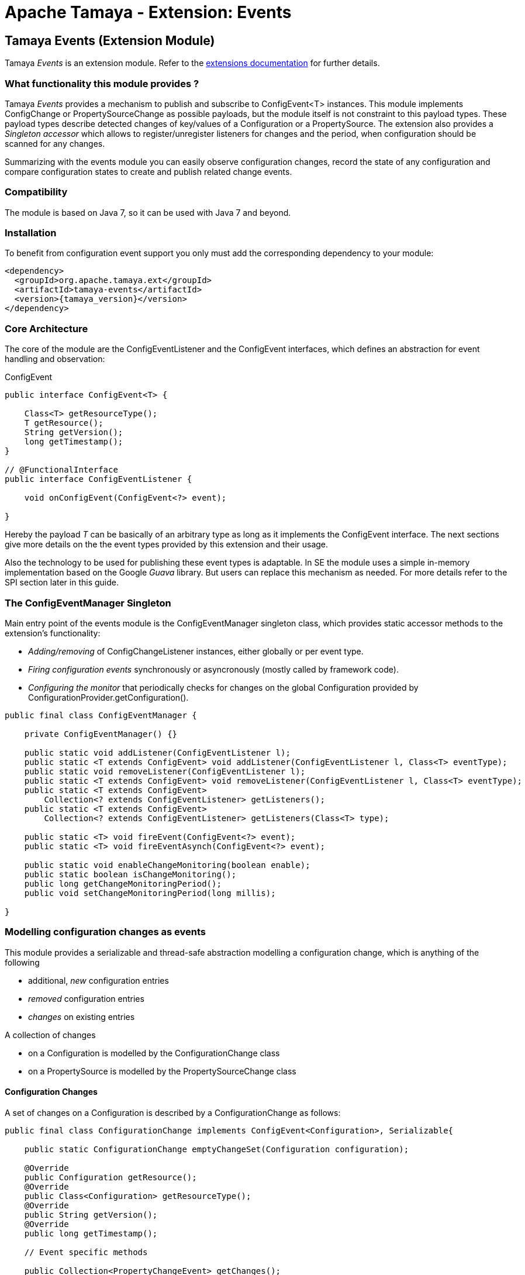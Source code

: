 :jbake-type: page
:jbake-status: published

= Apache Tamaya - Extension: Events

toc::[]


[[Events]]
== Tamaya Events (Extension Module)

Tamaya _Events_ is an extension module. Refer to the link:../extensions.html[extensions documentation] for further details.

=== What functionality this module provides ?

Tamaya _Events_ provides a mechanism to publish and subscribe to +ConfigEvent<T>+ instances.
This module implements +ConfigChange+ or +PropertySourceChange+ as possible payloads, but
the module itself is not constraint to this payload types.
These payload types describe detected changes of key/values of a +Configuration+ or a +PropertySource+.
The extension also provides a _Singleton accessor_ which allows to register/unregister
listeners for changes and the period, when configuration should be scanned for
any changes.

Summarizing with the events module you can easily observe configuration changes, record the
state of any configuration and compare configuration states to create and publish related
change events.

=== Compatibility

The module is based on Java 7, so it can be used with Java 7 and beyond.

=== Installation

To benefit from configuration event support you only must add the corresponding dependency to your module:

[source, xml]
-----------------------------------------------
<dependency>
  <groupId>org.apache.tamaya.ext</groupId>
  <artifactId>tamaya-events</artifactId>
  <version>{tamaya_version}</version>
</dependency>
-----------------------------------------------


=== Core Architecture

The core of the module are the +ConfigEventListener+ and the +ConfigEvent+ interfaces,
which defines an abstraction for event handling and observation:

[source,java]
.ConfigEvent
--------------------------------------------
public interface ConfigEvent<T> {

    Class<T> getResourceType();
    T getResource();
    String getVersion();
    long getTimestamp();
}

// @FunctionalInterface
public interface ConfigEventListener {

    void onConfigEvent(ConfigEvent<?> event);

}
--------------------------------------------

Hereby the payload _T_ can be basically of an arbitrary type as long as
it implements the +ConfigEvent+ interface. The next sections
give more details on the the event types provided by this extension
and their usage.

Also the technology to be used for publishing these event types is adaptable.
In SE the module uses a simple in-memory implementation based on the
Google _Guava_ library. But users can replace this mechanism as needed. For
more details refer to the SPI section later in this guide.


=== The ConfigEventManager Singleton

Main entry point of the events module is the +ConfigEventManager+ singleton class, which provides static accessor
methods to the extension's functionality:

* _Adding/removing_ of +ConfigChangeListener+ instances, either globally or per event type.
* _Firing configuration events_ synchronously or asyncronously (mostly called by framework code).
* _Configuring the monitor_ that periodically checks for changes on the global +Configuration+ provided
  by +ConfigurationProvider.getConfiguration()+.

[source,java]
-------------------------------------------------------
public final class ConfigEventManager {

    private ConfigEventManager() {}

    public static void addListener(ConfigEventListener l);
    public static <T extends ConfigEvent> void addListener(ConfigEventListener l, Class<T> eventType);
    public static void removeListener(ConfigEventListener l);
    public static <T extends ConfigEvent> void removeListener(ConfigEventListener l, Class<T> eventType);
    public static <T extends ConfigEvent>
        Collection<? extends ConfigEventListener> getListeners();
    public static <T extends ConfigEvent>
        Collection<? extends ConfigEventListener> getListeners(Class<T> type);

    public static <T> void fireEvent(ConfigEvent<?> event);
    public static <T> void fireEventAsynch(ConfigEvent<?> event);

    public static void enableChangeMonitoring(boolean enable);
    public static boolean isChangeMonitoring();
    public long getChangeMonitoringPeriod();
    public void setChangeMonitoringPeriod(long millis);

}
-------------------------------------------------------


=== Modelling configuration changes as events

This module provides a serializable and thread-safe abstraction modelling a
configuration change, which is anything of the following

* additional, _new_ configuration entries
* _removed_ configuration entries
* _changes_ on existing entries


A collection of changes

* on a +Configuration+ is modelled by the +ConfigurationChange+ class
* on a +PropertySource+ is modelled by the +PropertySourceChange+ class


==== Configuration Changes

A set of changes on a +Configuration+ is described by a +ConfigurationChange+
as follows:

[source,java]
-------------------------------------------------------
public final class ConfigurationChange implements ConfigEvent<Configuration>, Serializable{

    public static ConfigurationChange emptyChangeSet(Configuration configuration);

    @Override
    public Configuration getResource();
    @Override
    public Class<Configuration> getResourceType();
    @Override
    public String getVersion();
    @Override
    public long getTimestamp();

    // Event specific methods

    public Collection<PropertyChangeEvent> getChanges();
    public int getRemovedSize();
    public int getAddedSize();
    public int getUpdatedSize();

    public boolean isKeyAffected(String key);
    public boolean isRemoved(String key);
    public boolean isAdded(String key);
    public boolean isUpdated(String key);
    public boolean containsKey(String key);
    public boolean isEmpty();
}

-------------------------------------------------------

New instances of +ConfigurationChange+ hereby can be created using a
fluent +ConfigurationChangeBuilder+:

[source,java]
-------------------------------------------------------
Configuration config = ...;
ConfigurationChange change = ConfigurationChangeBuilder.of(config)
  .addChange("MyKey", "newValue")
  .removeKeys("myRemovedKey").build();
-------------------------------------------------------

Also it is possible to directly compare 2 instances of +Configuration+,
which results in a +ConfigurationChange+ that
reflects the differences between the two configurations passed:

[source,java]
Comparing 2 configurations
-------------------------------------------------------
Configuration config = ...;
Configuration changedConfig = ...;
ConfigurationChange change = ConfigurationChangeBuilder.of(config)
  .addChanges(changedConfig).build();
-------------------------------------------------------

So a +ConfigurationChange+ describes all the changes detected on a +Configuration+.
This allows you to publish instances of this class as events to all registered
listeners (observer pattern).
For listening to +ConfigurationChange+ events you must implement the
+ConfigEventListener+ functional interface:

[source,java]
.Implementing a ConfigChangeListener
-------------------------------------------------------
public final class MyConfigChangeListener implements ConfigEventListener<ConfigurationChange>{

  private Configuration config = ConfigurationProvider.getConfiguration();

  public void onConfigEvent(ConfigEvent<?> event){
     if(event.getResourceType()==Configuration.class){
         if(event.getConfiguration()==config){
           // do something
         }
     }
  }

}
-------------------------------------------------------

You can *register* your implementation as illustrated below:

. Manually by calling +ConfigEventManager.addListener(new MyConfigChangeListener())+
. Automatically by registering your listener using the +ServiceLoader+ under
  +META-INF/services/org.apache.tamaya.events.ConfigEventListener+

Registering programmatically also allows you to define additional constraint,
to filter out all kind of events you are not interested in.

NOTE: By default detection of configuration changes is not enabled. To enable it, call
+ConfigEventManager.enableChangeMonitoring(true)+.


=== PropertySource Changes

Beside that a whole +Configuration+ changes, also a +PropertySource+ can change,
e.g. by a configuration file edited on the fly. This is similarly to a
+ConfigurationChange+ reflected by the classes +PropertySourceChange,
PropertySourceChangeBuilder+.


==== Monitoring of configuration changes

The +ConfigEventManager+ supports *active monitoring of the current configuration* to trigger corresponding change
events to listeners registered. *This feature is deactivated by default*, but can be enabled by calling
+ConfigEventManager.enableChangeMonitoring(true);+. This feature avoids regularly polling your local +Configuration+ for
any kind of changes. If a change has been encountered Tamaya identifies it and triggers corresponding
+ConfigurationChange+ events automatically.


=== Freezing Configurations and PropertySources

+Configuration+ instances as well as +PropertySources+ are explicitly not required to be serializable. To enable easy
serialization of these types a +Configuration+'s *current state can be frozen* (e.g. for later comparison with a newly
loaded version). Freezing hereby means

* all key/values are read-out by calling the +getProperties()+ method.
* a meta data entry is added of the form +_frozenAt=223273777652325677+, whichdefines the UTC timestamp in
  milliseconds when this instance was frozen.
* if not already defined an +_id+ property will be added to the +Configuration+ containing the
  identifier of the configuration.

In code freezing is a no-brainer:

[source,java]
.Freezing the current Configuration
--------------------------------------------------
Configuration config = ConfigurationProvider.getConfiguration();
Configuration frozenConfig = FrozenConfiguration.of(config);
--------------------------------------------------

... and similarly for a +PropertySource+:

[source,java]
.Freezing the current Configuration
--------------------------------------------------
PropertySource propertySource = ...;
PropertySource frozenSource = FrozenPropertySource.of(propertySource);
--------------------------------------------------



=== SPIs

This component also defines SPIs, which allows to adapt the implementation of the main +ConfigEventManager+
singleton. This enables, for example, using external eventing systems, such as CDI, instead of the default provided
simple SE based implementation. By default implementations must be registered using the current +ServiceContext+
active (by default using the Java +ServiceLoader+ mechanism).

[source,java]
.SPI: ConfigEventSpi
--------------------------------------------------
public interface ConfigEventManagerSpi {

        <T> void addListener(ConfigEventListener l);
        <T extends ConfigEvent> void addListener(ConfigEventListener l, Class<T> eventType);
        void removeListener(ConfigEventListener l);
        <T extends ConfigEvent> void removeListener(ConfigEventListener l, Class<T> eventType);
        Collection<? extends ConfigEventListener> getListeners();
        Collection<? extends ConfigEventListener> getListeners(Class<? extends ConfigEvent> eventType);

        void fireEvent(ConfigEvent<?> event);
        void fireEventAsynch(ConfigEvent<?> event);

        long getChangeMonitoringPeriod();
        void setChangeMonitoringPeriod(long millis);
        boolean isChangeMonitorActive();
        void enableChangeMonitor(boolean enable);
}
--------------------------------------------------
